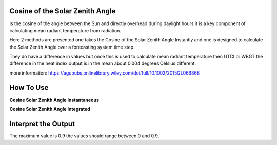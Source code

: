 Cosine of the Solar Zenith Angle
======================================
is the cosine of the angle between the Sun and directly overhead during daylight hours
it is a key component of calculating mean radiant temperature from radiation.

Here 2 methods are presented one takes the Cosine of the Solar Zenith Angle Instantly and one is designed
to calculate the Solar Zenith Angle over a forecasting system time step.

They do have a difference in values but once this is used to calculate mean radiant temperature then UTCI or WBGT
the difference in the heat index output is in the mean about 0.004 degrees Celsius different.

more information: https://agupubs.onlinelibrary.wiley.com/doi/full/10.1002/2015GL066868

How To Use
======================================


**Cosine Solar Zenith Angle Instantaneous**

.. highlight:: python

    calculate_solar_zenith_angle(h, lat, lon, y, m, d)


**Cosine Solar Zenith Angle Integrated**

.. highlight:: python

    calculate_cos_solar_zenith_angle_integrated(lat, lon, y, m, d, h, tbegin, tend)


Interpret the Output
======================================

The maximum value is 0.9 the values should range between 0 and 0.9.